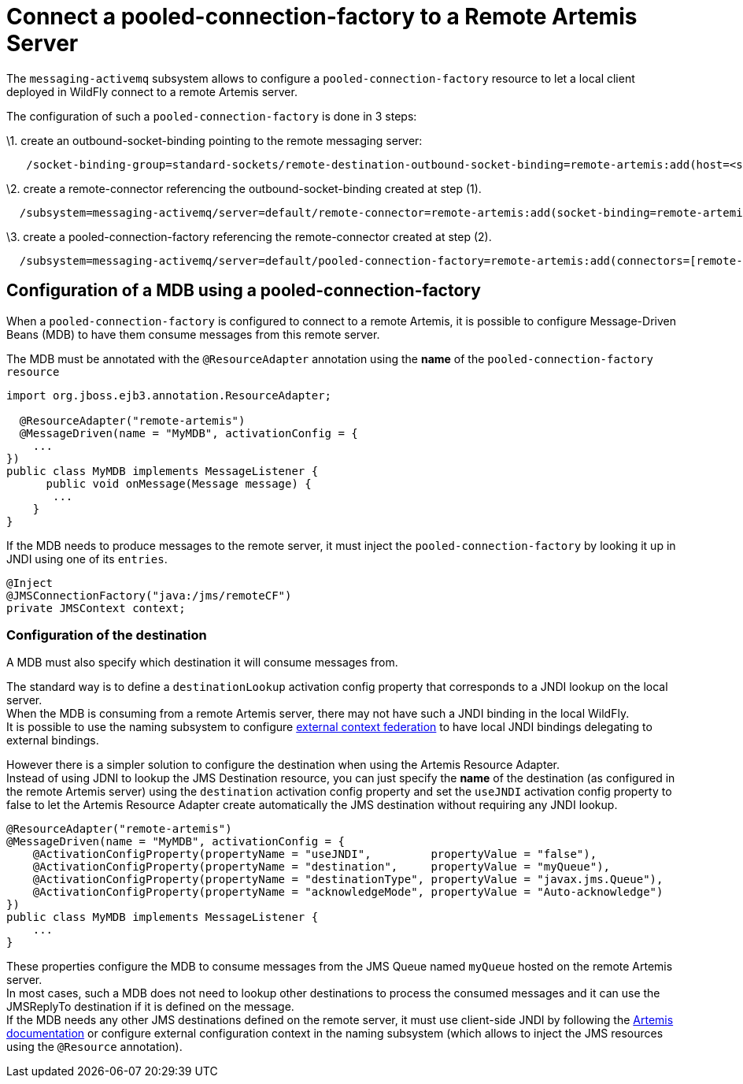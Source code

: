 [[Messaging_Connect_a_pooled-connection-factory_to_a_Remote_Artemis_Server]]
= Connect a pooled-connection-factory to a Remote Artemis Server

The `messaging-activemq` subsystem allows to configure a
`pooled-connection-factory` resource to let a local client deployed in
WildFly connect to a remote Artemis server.

The configuration of such a `pooled-connection-factory` is done in 3
steps:

\1. create an outbound-socket-binding pointing to the remote messaging
server:

[source, ruby]
----
   /socket-binding-group=standard-sockets/remote-destination-outbound-socket-binding=remote-artemis:add(host=<server host>, port=61616)

----

\2. create a remote-connector referencing the outbound-socket-binding
created at step (1).

[source, ruby]
----
  /subsystem=messaging-activemq/server=default/remote-connector=remote-artemis:add(socket-binding=remote-artemis)

----

\3. create a pooled-connection-factory referencing the remote-connector
created at step (2).

[source,ruby]
----
  /subsystem=messaging-activemq/server=default/pooled-connection-factory=remote-artemis:add(connectors=[remote-artemis], entries=[java:/jms/remoteCF])
   
----

[[configuration-of-a-mdb-using-a-pooled-connection-factory]]
== Configuration of a MDB using a pooled-connection-factory

When a `pooled-connection-factory` is configured to connect to a remote
Artemis, it is possible to configure Message-Driven Beans (MDB) to have
them consume messages from this remote server.

The MDB must be annotated with the `@ResourceAdapter` annotation using
the *name* of the `pooled-connection-factory resource`

[source, java]
----
import org.jboss.ejb3.annotation.ResourceAdapter;
 
  @ResourceAdapter("remote-artemis")
  @MessageDriven(name = "MyMDB", activationConfig = {
    ...
})
public class MyMDB implements MessageListener {
      public void onMessage(Message message) {
       ...
    }
}
----

If the MDB needs to produce messages to the remote server, it must
inject the `pooled-connection-factory` by looking it up in JNDI using
one of its `entries`.

[source, java]
----
@Inject
@JMSConnectionFactory("java:/jms/remoteCF")
private JMSContext context;
----

[[configuration-of-the-destination]]
=== Configuration of the destination

A MDB must also specify which destination it will consume messages from.

The standard way is to define a `destinationLookup` activation config
property that corresponds to a JNDI lookup on the local server. +
When the MDB is consuming from a remote Artemis server, there may not
have such a JNDI binding in the local WildFly. +
It is possible to use the naming subsystem to configure
<<Naming,external context federation>> to have local JNDI
bindings delegating to external bindings.

However there is a simpler solution to configure the destination when
using the Artemis Resource Adapter. +
Instead of using JDNI to lookup the JMS Destination resource, you can
just specify the *name* of the destination (as configured in the remote
Artemis server) using the `destination` activation config property and
set the `useJNDI` activation config property to false to let the Artemis
Resource Adapter create automatically the JMS destination without
requiring any JNDI lookup.

[source, java]
----
@ResourceAdapter("remote-artemis")
@MessageDriven(name = "MyMDB", activationConfig = {
    @ActivationConfigProperty(propertyName = "useJNDI",         propertyValue = "false"),
    @ActivationConfigProperty(propertyName = "destination",     propertyValue = "myQueue"),
    @ActivationConfigProperty(propertyName = "destinationType", propertyValue = "javax.jms.Queue"), 
    @ActivationConfigProperty(propertyName = "acknowledgeMode", propertyValue = "Auto-acknowledge")
})
public class MyMDB implements MessageListener {
    ...
}
----

These properties configure the MDB to consume messages from the JMS
Queue named `myQueue` hosted on the remote Artemis server. +
In most cases, such a MDB does not need to lookup other destinations to
process the consumed messages and it can use the JMSReplyTo destination
if it is defined on the message. +
If the MDB needs any other JMS destinations defined on the remote
server, it must use client-side JNDI by following the
http://activemq.apache.org/artemis/docs/1.1.0/using-jms.html#jndi-configuration[Artemis
documentation] or configure external configuration context in the naming
subsystem (which allows to inject the JMS resources using the
`@Resource` annotation).
